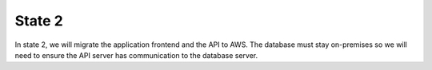 State 2
========

In state 2, we will migrate the application frontend and the API to AWS.  The database must 
stay on-premises so we will need to ensure the API server has communication to the database server.   